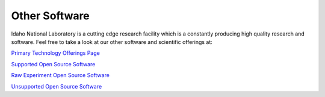 Other Software 
===============

Idaho National Laboratory is a cutting edge research facility which is a constantly producing high quality research and software. Feel free to take a look at our other software and scientific offerings at:

`Primary Technology Offerings Page <https://www.inl.gov/inl-initiatives/technology-deployment>`__

`Supported Open Source Software <https://github.com/idaholab>`__

`Raw Experiment Open Source Software <https://github.com/IdahoLabResearch>`__

`Unsupported Open Source Software <https://github.com/IdahoLabCuttingBoard>`__